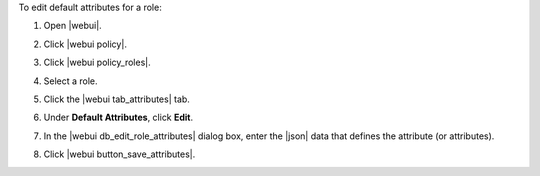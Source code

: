 .. This is an included how-to. 


To edit default attributes for a role:

#. Open |webui|.
#. Click |webui policy|.
#. Click |webui policy_roles|.
#. Select a role.
#. Click the |webui tab_attributes| tab.
#. Under **Default Attributes**, click **Edit**.
#. In the |webui db_edit_role_attributes| dialog box, enter the |json| data that defines the attribute (or attributes).

   .. image:: ../../images/step_manage_webui_policy_role_edit_attribute.png

#. Click |webui button_save_attributes|.